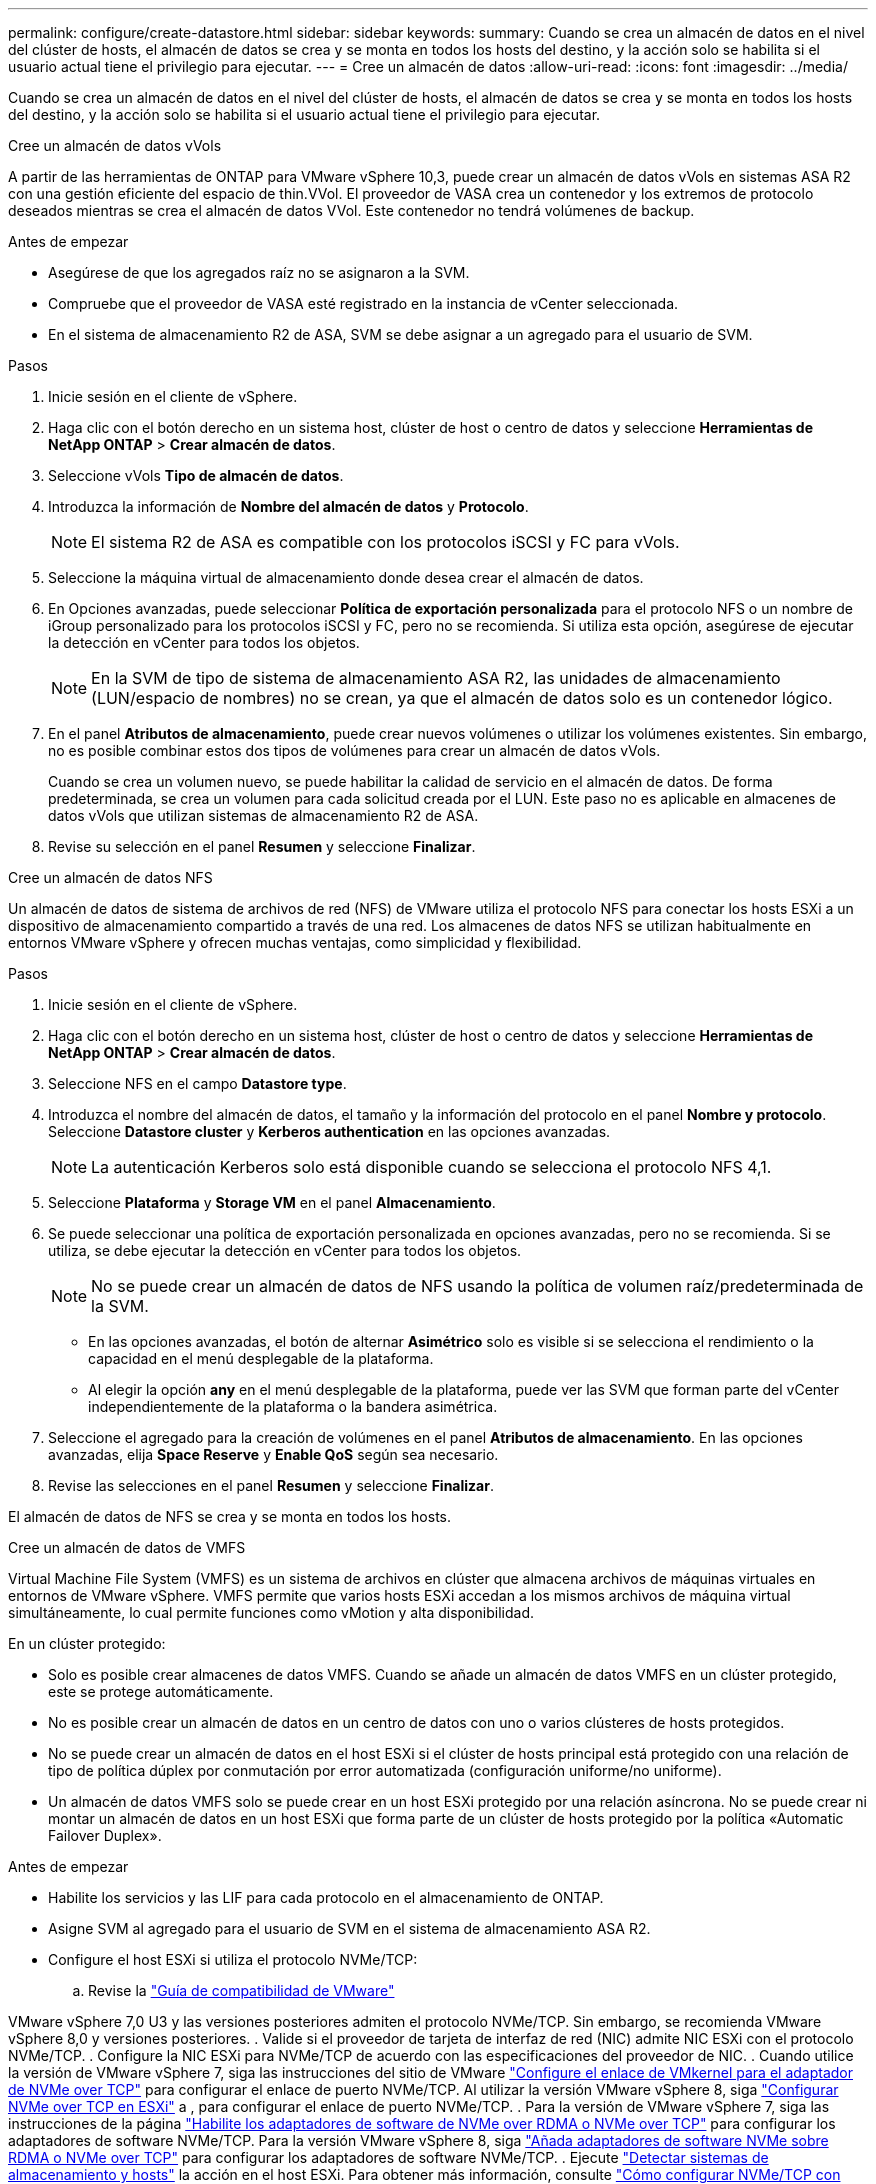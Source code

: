 ---
permalink: configure/create-datastore.html 
sidebar: sidebar 
keywords:  
summary: Cuando se crea un almacén de datos en el nivel del clúster de hosts, el almacén de datos se crea y se monta en todos los hosts del destino, y la acción solo se habilita si el usuario actual tiene el privilegio para ejecutar. 
---
= Cree un almacén de datos
:allow-uri-read: 
:icons: font
:imagesdir: ../media/


[role="lead"]
Cuando se crea un almacén de datos en el nivel del clúster de hosts, el almacén de datos se crea y se monta en todos los hosts del destino, y la acción solo se habilita si el usuario actual tiene el privilegio para ejecutar.

[role="tabbed-block"]
====
.Cree un almacén de datos vVols
--
A partir de las herramientas de ONTAP para VMware vSphere 10,3, puede crear un almacén de datos vVols en sistemas ASA R2 con una gestión eficiente del espacio de thin.VVol. El proveedor de VASA crea un contenedor y los extremos de protocolo deseados mientras se crea el almacén de datos VVol. Este contenedor no tendrá volúmenes de backup.

.Antes de empezar
* Asegúrese de que los agregados raíz no se asignaron a la SVM.
* Compruebe que el proveedor de VASA esté registrado en la instancia de vCenter seleccionada.
* En el sistema de almacenamiento R2 de ASA, SVM se debe asignar a un agregado para el usuario de SVM.


.Pasos
. Inicie sesión en el cliente de vSphere.
. Haga clic con el botón derecho en un sistema host, clúster de host o centro de datos y seleccione *Herramientas de NetApp ONTAP* > *Crear almacén de datos*.
. Seleccione vVols *Tipo de almacén de datos*.
. Introduzca la información de *Nombre del almacén de datos* y *Protocolo*.
+

NOTE: El sistema R2 de ASA es compatible con los protocolos iSCSI y FC para vVols.

. Seleccione la máquina virtual de almacenamiento donde desea crear el almacén de datos.
. En Opciones avanzadas, puede seleccionar *Política de exportación personalizada* para el protocolo NFS o un nombre de iGroup personalizado para los protocolos iSCSI y FC, pero no se recomienda. Si utiliza esta opción, asegúrese de ejecutar la detección en vCenter para todos los objetos.
+

NOTE: En la SVM de tipo de sistema de almacenamiento ASA R2, las unidades de almacenamiento (LUN/espacio de nombres) no se crean, ya que el almacén de datos solo es un contenedor lógico.

. En el panel *Atributos de almacenamiento*, puede crear nuevos volúmenes o utilizar los volúmenes existentes. Sin embargo, no es posible combinar estos dos tipos de volúmenes para crear un almacén de datos vVols.
+
Cuando se crea un volumen nuevo, se puede habilitar la calidad de servicio en el almacén de datos. De forma predeterminada, se crea un volumen para cada solicitud creada por el LUN. Este paso no es aplicable en almacenes de datos vVols que utilizan sistemas de almacenamiento R2 de ASA.

. Revise su selección en el panel *Resumen* y seleccione *Finalizar*.


--
.Cree un almacén de datos NFS
--
Un almacén de datos de sistema de archivos de red (NFS) de VMware utiliza el protocolo NFS para conectar los hosts ESXi a un dispositivo de almacenamiento compartido a través de una red. Los almacenes de datos NFS se utilizan habitualmente en entornos VMware vSphere y ofrecen muchas ventajas, como simplicidad y flexibilidad.

.Pasos
. Inicie sesión en el cliente de vSphere.
. Haga clic con el botón derecho en un sistema host, clúster de host o centro de datos y seleccione *Herramientas de NetApp ONTAP* > *Crear almacén de datos*.
. Seleccione NFS en el campo *Datastore type*.
. Introduzca el nombre del almacén de datos, el tamaño y la información del protocolo en el panel *Nombre y protocolo*. Seleccione *Datastore cluster* y *Kerberos authentication* en las opciones avanzadas.
+

NOTE: La autenticación Kerberos solo está disponible cuando se selecciona el protocolo NFS 4,1.

. Seleccione *Plataforma* y *Storage VM* en el panel *Almacenamiento*.
. Se puede seleccionar una política de exportación personalizada en opciones avanzadas, pero no se recomienda. Si se utiliza, se debe ejecutar la detección en vCenter para todos los objetos.
+

NOTE: No se puede crear un almacén de datos de NFS usando la política de volumen raíz/predeterminada de la SVM.

+
** En las opciones avanzadas, el botón de alternar *Asimétrico* solo es visible si se selecciona el rendimiento o la capacidad en el menú desplegable de la plataforma.
** Al elegir la opción *any* en el menú desplegable de la plataforma, puede ver las SVM que forman parte del vCenter independientemente de la plataforma o la bandera asimétrica.


. Seleccione el agregado para la creación de volúmenes en el panel *Atributos de almacenamiento*. En las opciones avanzadas, elija *Space Reserve* y *Enable QoS* según sea necesario.
. Revise las selecciones en el panel *Resumen* y seleccione *Finalizar*.


El almacén de datos de NFS se crea y se monta en todos los hosts.

--
.Cree un almacén de datos de VMFS
--
Virtual Machine File System (VMFS) es un sistema de archivos en clúster que almacena archivos de máquinas virtuales en entornos de VMware vSphere. VMFS permite que varios hosts ESXi accedan a los mismos archivos de máquina virtual simultáneamente, lo cual permite funciones como vMotion y alta disponibilidad.

En un clúster protegido:

* Solo es posible crear almacenes de datos VMFS. Cuando se añade un almacén de datos VMFS en un clúster protegido, este se protege automáticamente.
* No es posible crear un almacén de datos en un centro de datos con uno o varios clústeres de hosts protegidos.
* No se puede crear un almacén de datos en el host ESXi si el clúster de hosts principal está protegido con una relación de tipo de política dúplex por conmutación por error automatizada (configuración uniforme/no uniforme).
* Un almacén de datos VMFS solo se puede crear en un host ESXi protegido por una relación asíncrona. No se puede crear ni montar un almacén de datos en un host ESXi que forma parte de un clúster de hosts protegido por la política «Automatic Failover Duplex».


.Antes de empezar
* Habilite los servicios y las LIF para cada protocolo en el almacenamiento de ONTAP.
* Asigne SVM al agregado para el usuario de SVM en el sistema de almacenamiento ASA R2.
* Configure el host ESXi si utiliza el protocolo NVMe/TCP:
+
.. Revise la https://www.vmware.com/resources/compatibility/detail.php?deviceCategory=san&productid=49677&releases_filter=589,578,518,508,448&deviceCategory=san&details=1&partner=399&Protocols=1&transportTypes=3&isSVA=0&page=1&display_interval=10&sortColumn=Partner&sortOrder=Asc["Guía de compatibilidad de VMware"]




VMware vSphere 7,0 U3 y las versiones posteriores admiten el protocolo NVMe/TCP. Sin embargo, se recomienda VMware vSphere 8,0 y versiones posteriores. . Valide si el proveedor de tarjeta de interfaz de red (NIC) admite NIC ESXi con el protocolo NVMe/TCP. . Configure la NIC ESXi para NVMe/TCP de acuerdo con las especificaciones del proveedor de NIC. . Cuando utilice la versión de VMware vSphere 7, siga las instrucciones del sitio de VMware https://techdocs.broadcom.com/us/en/vmware-cis/vsphere/vsphere/7-0/vsphere-storage-7-0/about-vmware-nvme-storage/configure-adapters-for-nvme-over-tcp-storage/configure-vmkernel-binding-for-the-tcp-adapter.html["Configure el enlace de VMkernel para el adaptador de NVMe over TCP"] para configurar el enlace de puerto NVMe/TCP. Al utilizar la versión VMware vSphere 8, siga https://techdocs.broadcom.com/us/en/vmware-cis/vsphere/vsphere/8-0/vsphere-storage-8-0/about-vmware-nvme-storage/configuring-nvme-over-tcp-on-esxi.html["Configurar NVMe over TCP en ESXi"] a , para configurar el enlace de puerto NVMe/TCP. . Para la versión de VMware vSphere 7, siga las instrucciones de la página https://techdocs.broadcom.com/us/en/vmware-cis/vsphere/vsphere/7-0/vsphere-storage-7-0/about-vmware-nvme-storage/add-software-nvme-over-rdma-or-nvme-over-tcp-adapters.html["Habilite los adaptadores de software de NVMe over RDMA o NVMe over TCP"] para configurar los adaptadores de software NVMe/TCP. Para la versión VMware vSphere 8, siga https://techdocs.broadcom.com/us/en/vmware-cis/vsphere/vsphere/8-0/vsphere-storage-8-0/about-vmware-nvme-storage/configuring-nvme-over-rdma-roce-v2-on-esxi/add-software-nvme-over-rdma-or-nvme-over-tcp-adapters.html["Añada adaptadores de software NVMe sobre RDMA o NVMe over TCP"] para configurar los adaptadores de software NVMe/TCP. . Ejecute link:../configure/discover-storage-systems-and-hosts.html["Detectar sistemas de almacenamiento y hosts"] la acción en el host ESXi. Para obtener más información, consulte https://community.netapp.com/t5/Tech-ONTAP-Blogs/How-to-Configure-NVMe-TCP-with-vSphere-8-0-Update-1-and-ONTAP-9-13-1-for-VMFS/ba-p/445429["Cómo configurar NVMe/TCP con vSphere 8,0 Update 1 y ONTAP 9.13,1 para almacenes de datos VMFS"].

* Si utiliza el protocolo NVME/FC, realice los siguientes pasos para configurar el host ESXi:
+
.. Si todavía no está habilitado, habilite NVMe over Fabrics(NVMe-oF) en los hosts ESXi.
.. Complete la división en zonas de SCSI.
.. Asegúrese de que los hosts ESXi y el sistema ONTAP estén conectados en una capa física y lógica.




Para configurar una SVM de ONTAP para el protocolo FC, consulte https://docs.netapp.com/us-en/ontap/san-admin/configure-svm-fc-task.html["Configure una SVM para FC"] .

Para obtener más información sobre el uso del protocolo NVMe/FC con VMware vSphere 8,0, consulte https://docs.netapp.com/us-en/ontap-sanhost/nvme_esxi_8.html["Configuración de host de NVMe-oF para ESXi 8.x con ONTAP"] .

Para obtener más información sobre el uso de NVMe/FC con VMware vSphere 7,0, consulte https://docs.netapp.com/us-en/ontap-sanhost/nvme_esxi_8.html["Guía de configuración de hosts ONTAP NVMe/FC"] y http://www.netapp.com/us/media/tr-4684.pdf["TR-4684"].

.Pasos
. Inicie sesión en el cliente de vSphere.
. Haga clic con el botón derecho en un sistema host, clúster de host o centro de datos y seleccione *Herramientas de NetApp ONTAP* > *Crear almacén de datos*.
. Seleccione el tipo de almacén de datos VMFS.
. Introduzca el nombre del almacén de datos, el tamaño y la información del protocolo en el panel *Nombre y Protocolo*. Si decide añadir el nuevo almacén de datos a un clúster de almacén de datos de VMFS existente, seleccione el selector de clúster de almacenes de datos en Advanced Options.
. Seleccione Storage VM en el panel *Storage*. Proporcione el *Nombre de grupo iniciador personalizado* en la sección *Opciones avanzadas* según sea necesario. Es posible seleccionar un igroup existente para el almacén de datos o crear un igroup nuevo con un nombre personalizado.
+
Cuando se selecciona el protocolo NVMe/FC o NVMe/TCP, se crea un nuevo subsistema de espacio de nombres que se utiliza para la asignación de espacio de nombres. El subsistema de espacio de nombres se crea con el nombre generado automáticamente que incluye el nombre del almacén de datos. Puede cambiar el nombre del subsistema de espacio de nombres en el campo *nombre del subsistema de espacio de nombres personalizado* en las opciones avanzadas del panel *Almacenamiento*.

. Desde el panel *storage attributes*:
+
.. Seleccione *Aggregate* de las opciones desplegables.
+

NOTE: Para los sistemas de almacenamiento ASA R2, la opción *aggregate* no se muestra como el almacenamiento ASA R2 es un almacenamiento desagregado. Cuando selecciona un tipo de sistema de almacenamiento ASA R2, la página de atributos de almacenamiento muestra las opciones para habilitar la calidad de servicio.

.. Según el protocolo seleccionado, se crea una unidad de almacenamiento (LUN/Namespace) con una reserva de espacio de tipo thin.
+

NOTE: A partir de ONTAP 9.16.1, los sistemas de almacenamiento R2 de ASA admiten hasta 12 nodos por clúster.

.. Seleccione el *Nivel de servicio de rendimiento* para los sistemas de almacenamiento ASA R2 con 12 nodos SVM que es un clúster heterogéneo. Esta opción no está disponible si la SVM seleccionada es un clúster homogéneo o utiliza un usuario de SVM.
+
'Any' es el valor de nivel de servicio de rendimiento (PSL) por defecto. Este ajuste crea la unidad de almacenamiento mediante el algoritmo de ubicación equilibrada de ONTAP. Sin embargo, puede seleccionar la opción Performance o Extreme según sea necesario.

.. Seleccione *Usar volumen existente*, *Activar QoS* opciones según sea necesario, y proporcione los detalles.
+

NOTE: En el tipo de almacenamiento ASA R2, la creación o selección de volúmenes no se aplica a la creación de unidades de almacenamiento (LUN/espacio de nombres). Por lo tanto, estas opciones no se muestran.

+

NOTE: No se puede utilizar el volumen existente para crear un almacén de datos VMFS con protocolo NVMe/FC o NVMe/TCP; debe crear un volumen nuevo.



. Revise los detalles del almacén de datos en el panel *Summary* y seleccione *Finish*.



NOTE: Si crea el almacén de datos en un clúster protegido, se muestra un mensaje de solo lectura que indica que el almacén de datos se está montando en un clúster protegido.

.Resultado
El almacén de datos de VMFS se crea y se monta en todos los hosts.

--
====